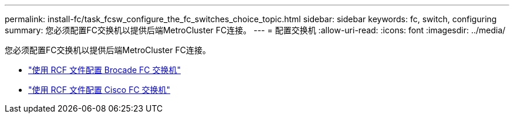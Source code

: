 ---
permalink: install-fc/task_fcsw_configure_the_fc_switches_choice_topic.html 
sidebar: sidebar 
keywords: fc, switch, configuring 
summary: 您必须配置FC交换机以提供后端MetroCluster FC连接。 
---
= 配置交换机
:allow-uri-read: 
:icons: font
:imagesdir: ../media/


[role="lead"]
您必须配置FC交换机以提供后端MetroCluster FC连接。

* link:../install-fc/task_reset_the_brocade_fc_switch_to_factory_defaults.html["使用 RCF 文件配置 Brocade FC 交换机"]
* link:../install-fc/task_reset_the_cisco_fc_switch_to_factory_defaults.html["使用 RCF 文件配置 Cisco FC 交换机"]

